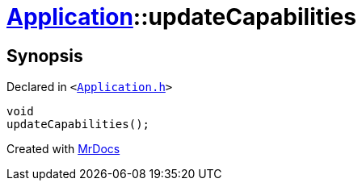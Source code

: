 [#Application-updateCapabilities]
= xref:Application.adoc[Application]::updateCapabilities
:relfileprefix: ../
:mrdocs:


== Synopsis

Declared in `&lt;https://github.com/PrismLauncher/PrismLauncher/blob/develop/launcher/Application.h#L149[Application&period;h]&gt;`

[source,cpp,subs="verbatim,replacements,macros,-callouts"]
----
void
updateCapabilities();
----



[.small]#Created with https://www.mrdocs.com[MrDocs]#
